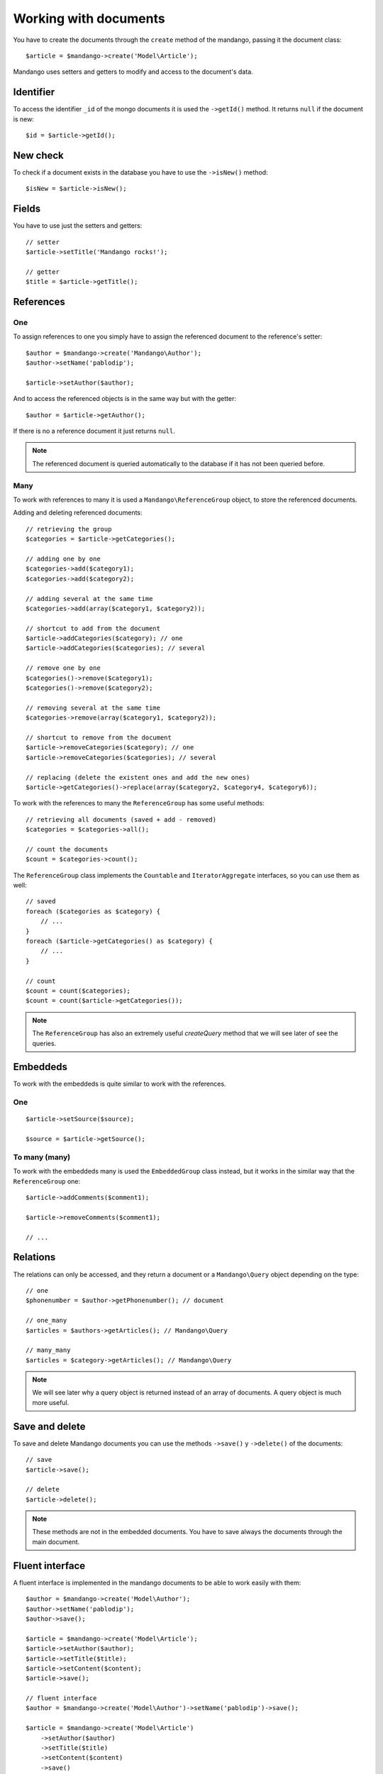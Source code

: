 Working with documents
======================

You have to create the documents through the ``create`` method of the mandango,
passing it the document class::

    $article = $mandango->create('Model\Article');

Mandango uses setters and getters to modify and access to the document's data.

Identifier
----------

To access the identifier ``_id`` of the mongo documents it is used the
``->getId()`` method. It returns ``null`` if the document is new::

    $id = $article->getId();

New check
---------

To check if a document exists in the database you have to use the ``->isNew()``
method::

    $isNew = $article->isNew();

Fields
------

You have to use just the setters and getters::

    // setter
    $article->setTitle('Mandango rocks!');

    // getter
    $title = $article->getTitle();

References
----------

One
~~~

To assign references to one you simply have to assign the referenced document
to the reference's setter::

    $author = $mandango->create('Mandango\Author');
    $author->setName('pablodip');

    $article->setAuthor($author);

And to access the referenced objects is in the same way but with the getter::

    $author = $article->getAuthor();

If there is no a reference document it just returns ``null``.

.. note::
  The referenced document is queried automatically to the database if it has
  not been queried before.

Many
~~~~

To work with references to many it is used a ``Mandango\ReferenceGroup`` object,
to store the referenced documents.

Adding and deleting referenced documents::

    // retrieving the group
    $categories = $article->getCategories();

    // adding one by one
    $categories->add($category1);
    $categories->add($category2);

    // adding several at the same time
    $categories->add(array($category1, $category2));

    // shortcut to add from the document
    $article->addCategories($category); // one
    $article->addCategories($categories); // several

    // remove one by one
    $categories()->remove($category1);
    $categories()->remove($category2);

    // removing several at the same time
    $categories->remove(array($category1, $category2));

    // shortcut to remove from the document
    $article->removeCategories($category); // one
    $article->removeCategories($categories); // several

    // replacing (delete the existent ones and add the new ones)
    $article->getCategories()->replace(array($category2, $category4, $category6));

To work with the references to many the ``ReferenceGroup`` has some useful methods::

    // retrieving all documents (saved + add - removed)
    $categories = $categories->all();

    // count the documents
    $count = $categories->count();

The ``ReferenceGroup`` class implements the ``Countable`` and ``IteratorAggregate``
interfaces, so you can use them as well::

    // saved
    foreach ($categories as $category) {
        // ...
    }
    foreach ($article->getCategories() as $category) {
        // ...
    }

    // count
    $count = count($categories);
    $count = count($article->getCategories());

.. note::
  The ``ReferenceGroup`` has also an extremely useful *createQuery* method that we will see
  later of see the queries.

Embeddeds
---------

To work with the embeddeds is quite similar to work with the references.

One
~~~

::

    $article->setSource($source);

    $source = $article->getSource();

To many (many)
~~~~~~~~~~~~~~~

To work with the embeddeds many is used the ``EmbeddedGroup`` class instead, but
it works in the similar way that the ``ReferenceGroup`` one::

    $article->addComments($comment1);

    $article->removeComments($comment1);

    // ...


Relations
---------

The relations can only be accessed, and they return a document or a
``Mandango\Query`` object depending on the type::

    // one
    $phonenumber = $author->getPhonenumber(); // document

    // one_many
    $articles = $authors->getArticles(); // Mandango\Query

    // many_many
    $articles = $category->getArticles(); // Mandango\Query

.. note::
  We will see later why a query object is returned instead of an array
  of documents. A query object is much more useful.

Save and delete
---------------

To save and delete Mandango documents you can use the methods
``->save()`` y ``->delete()`` of the documents::

    // save
    $article->save();

    // delete
    $article->delete();

.. note::
  These methods are not in the embedded documents. You have to save always
  the documents through the main document.

Fluent interface
----------------

A fluent interface is implemented in the mandango documents to be able to work
easily with them::

    $author = $mandango->create('Model\Author');
    $author->setName('pablodip');
    $author->save();

    $article = $mandango->create('Model\Article');
    $article->setAuthor($author);
    $article->setTitle($title);
    $article->setContent($content);
    $article->save();

    // fluent interface
    $author = $mandango->create('Model\Author')->setName('pablodip')->save();

    $article = $mandango->create('Model\Article')
        ->setAuthor($author)
        ->setTitle($title)
        ->setContent($content)
        ->save()
    ;
